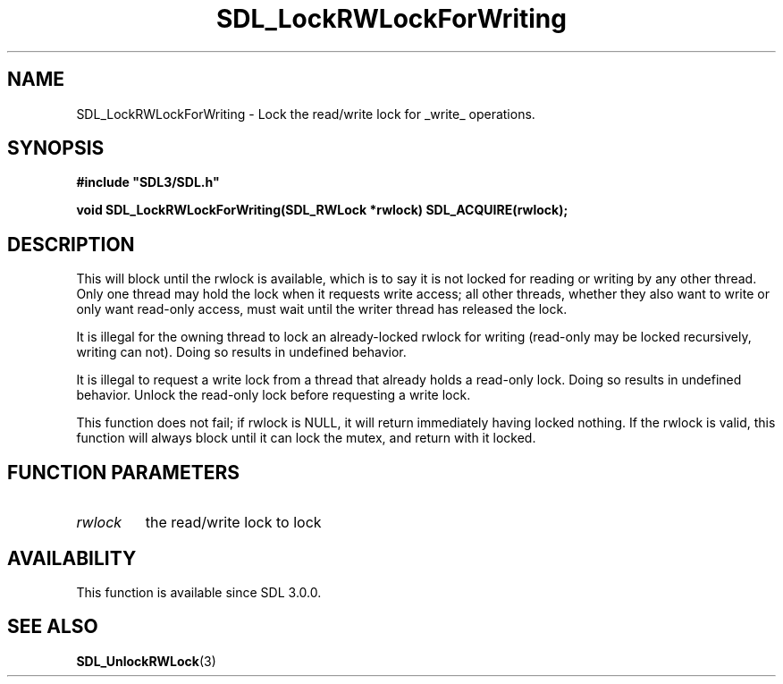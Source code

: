 .\" This manpage content is licensed under Creative Commons
.\"  Attribution 4.0 International (CC BY 4.0)
.\"   https://creativecommons.org/licenses/by/4.0/
.\" This manpage was generated from SDL's wiki page for SDL_LockRWLockForWriting:
.\"   https://wiki.libsdl.org/SDL_LockRWLockForWriting
.\" Generated with SDL/build-scripts/wikiheaders.pl
.\"  revision SDL-c09daf8
.\" Please report issues in this manpage's content at:
.\"   https://github.com/libsdl-org/sdlwiki/issues/new
.\" Please report issues in the generation of this manpage from the wiki at:
.\"   https://github.com/libsdl-org/SDL/issues/new?title=Misgenerated%20manpage%20for%20SDL_LockRWLockForWriting
.\" SDL can be found at https://libsdl.org/
.de URL
\$2 \(laURL: \$1 \(ra\$3
..
.if \n[.g] .mso www.tmac
.TH SDL_LockRWLockForWriting 3 "SDL 3.0.0" "SDL" "SDL3 FUNCTIONS"
.SH NAME
SDL_LockRWLockForWriting \- Lock the read/write lock for _write_ operations\[char46]
.SH SYNOPSIS
.nf
.B #include \(dqSDL3/SDL.h\(dq
.PP
.BI "void SDL_LockRWLockForWriting(SDL_RWLock *rwlock) SDL_ACQUIRE(rwlock);
.fi
.SH DESCRIPTION
This will block until the rwlock is available, which is to say it is not
locked for reading or writing by any other thread\[char46] Only one thread may hold
the lock when it requests write access; all other threads, whether they
also want to write or only want read-only access, must wait until the
writer thread has released the lock\[char46]

It is illegal for the owning thread to lock an already-locked rwlock for
writing (read-only may be locked recursively, writing can not)\[char46] Doing so
results in undefined behavior\[char46]

It is illegal to request a write lock from a thread that already holds a
read-only lock\[char46] Doing so results in undefined behavior\[char46] Unlock the
read-only lock before requesting a write lock\[char46]

This function does not fail; if rwlock is NULL, it will return immediately
having locked nothing\[char46] If the rwlock is valid, this function will always
block until it can lock the mutex, and return with it locked\[char46]

.SH FUNCTION PARAMETERS
.TP
.I rwlock
the read/write lock to lock
.SH AVAILABILITY
This function is available since SDL 3\[char46]0\[char46]0\[char46]

.SH SEE ALSO
.BR SDL_UnlockRWLock (3)
